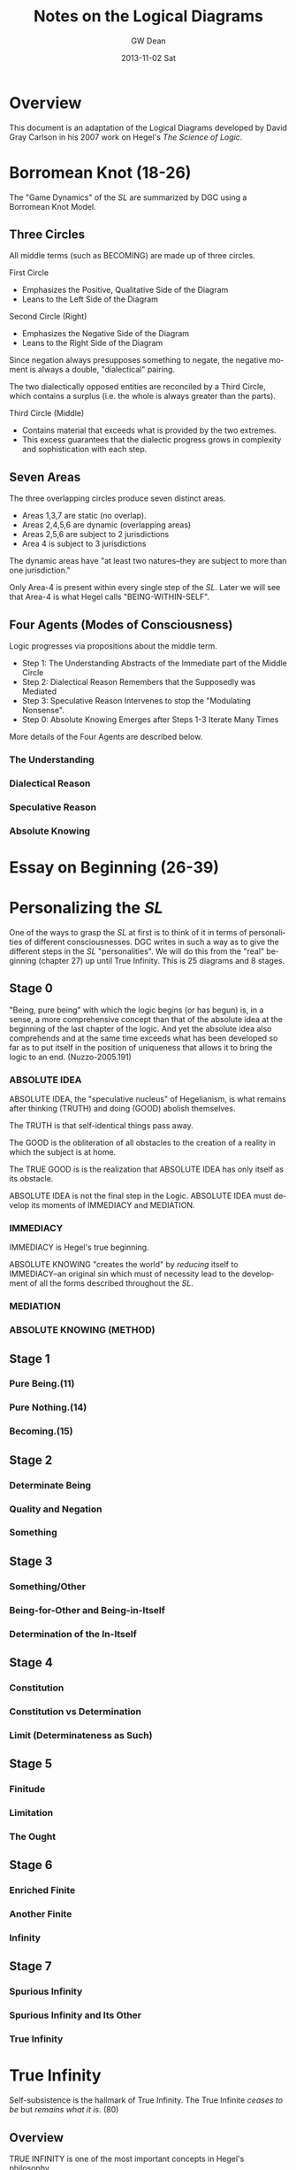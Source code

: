 #+TITLE:     Notes on the Logical Diagrams
#+AUTHOR:    GW Dean
#+EMAIL:     gwdean@gmail.com
#+DATE:      2013-11-02 Sat
#+DESCRIPTION: 
#+KEYWORDS: 
#+LANGUAGE:  en
#+OPTIONS:   H:4 num:t toc:t \n:nil @:t ::t |:t ^:t -:t f:t *:t <:t
#+OPTIONS:   TeX:t LaTeX:nil skip:nil d:nil todo:t pri:nil tags:not-in-toc
#+INFOJS_OPT: view:nil toc:nil ltoc:t mouse:underline buttons:0 path:http://orgmode.org/org-info.js
#+EXPORT_SELECT_TAGS: export
#+EXPORT_EXCLUDE_TAGS: noexport
#+LINK_UP:   
#+LINK_HOME: 
* Overview
This document is an adaptation of the Logical Diagrams developed by
David Gray Carlson in his 2007 work on Hegel's /The Science of Logic/.

* Borromean Knot (18-26)
The "Game Dynamics" of the /SL/ are summarized by DGC using
a Borromean Knot Model.
** Three Circles
All middle terms (such as BECOMING) are made up of three circles.

First Circle  
- Emphasizes the Positive, Qualitative Side of the Diagram
- Leans to the Left Side of the Diagram

Second Circle (Right)
- Emphasizes the Negative Side of the Diagram
- Leans to the Right Side of the Diagram

Since negation always presupposes something to negate, the negative
moment is always a double, "dialectical" pairing.

The two dialectically opposed entities are reconciled by a
Third Circle, which contains a surplus (i.e. the whole is 
always greater than the parts). 

Third Circle (Middle)
- Contains material that exceeds what is provided by the two extremes. 
- This excess guarantees that the dialectic progress grows in complexity and sophistication with each step.



** Seven Areas
The three overlapping circles produce seven distinct areas.
- Areas 1,3,7 are static (no overlap).
- Areas 2,4,5,6 are dynamic (overlapping areas)
- Areas 2,5,6 are subject to 2 jurisdictions
- Area 4 is subject to 3 jurisdictions

The dynamic areas have "at least two natures--they are subject
to more than one jurisdiction."

Only Area-4 is present within every single step of the /SL/.
Later we will see that Area-4 is what Hegel calls "BEING-WITHIN-SELF".
** Four Agents (Modes of Consciousness)
Logic progresses via propositions about the middle term.
- Step 1: The Understanding Abstracts of the Immediate part of the Middle Circle
- Step 2: Dialectical Reason Remembers that the Supposedly was Mediated
- Step 3: Speculative Reason Intervenes to stop the "Modulating Nonsense".
- Step 0: Absolute Knowing Emerges after Steps 1-3 Iterate Many Times

More details of the Four Agents are described below.
*** The Understanding
*** Dialectical Reason 
*** Speculative Reason
*** Absolute Knowing

* Essay on Beginning (26-39)

* Personalizing the /SL/
One of the ways to grasp the /SL/ at first is to think of it
in terms of personalities of different consciousnesses.
DGC writes in such a way as to give the different steps in the 
/SL/ "personalities". We will do this from the "real" beginning
(chapter 27) up until True Infinity. This is 25 diagrams and 8
stages.
** Stage 0
"Being, pure being" with which the logic begins (or has begun)
is, in a sense, a more comprehensive concept than that of the
absolute idea at the beginning of the last chapter of the logic.
And yet the absolute idea also comprehends and at the same 
time exceeds what has been developed so far as to put itself
in the position of uniqueness that allows it to bring the
logic to an end. (Nuzzo-2005.191)


*** ABSOLUTE IDEA 
ABSOLUTE IDEA, the "speculative nucleus" of Hegelianism, is 
what remains after thinking (TRUTH) and doing (GOOD) abolish
themselves.

The TRUTH is that self-identical things pass away.

The GOOD is the obliteration of all obstacles to the creation
of a reality in which the subject is at home.

The TRUE GOOD is is the realization that ABSOLUTE IDEA has 
only itself as its obstacle.

ABSOLUTE IDEA is not the final step in the Logic. ABSOLUTE IDEA
must develop its moments of IMMEDIACY and MEDIATION.
*** IMMEDIACY
IMMEDIACY is Hegel's true beginning.

ABSOLUTE KNOWING "creates the world" by /reducing/ itself to
IMMEDIACY--an original sin which must of necessity lead to
the development of all the forms described throughout the /SL/.
 
*** MEDIATION
*** ABSOLUTE KNOWING (METHOD)
** Stage 1
*** Pure Being.(11)
*** Pure Nothing.(14)
*** Becoming.(15)
** Stage 2
*** Determinate Being
*** Quality and Negation
*** Something
** Stage 3
*** Something/Other
*** Being-for-Other and Being-in-Itself
*** Determination of the In-Itself
** Stage 4
*** Constitution
*** Constitution vs Determination
*** Limit (Determinateness as Such)
** Stage 5
*** Finitude
*** Limitation
*** The Ought
** Stage 6
*** Enriched Finite
*** Another Finite
*** Infinity
** Stage 7
*** Spurious Infinity
*** Spurious Infinity and Its Other
*** True Infinity

* True Infinity
Self-subsistence is the hallmark of True Infinity. The True Infinite
/ceases to be/ but /remains what it is/. (80)

** Overview
TRUE INFINITY is one of the most important concepts in Hegel's
philosophy. 

** 21 Steps to True Infinity
*** Pure Being (1a)
**** Type
- Type: Circle
- Id-1: Pure Being

**** Comments 
Pure light and pure darkness are two voids which are the same
thing. Something can be distinguished only in determinate 
light or darkness...

PURE BEING is /indeterminacy as such/.

In PURE BEING we think nothing. But this is what we would
perceive in a world of pure nothing. Hence, we might as
well say that PURE BEING is PURE NOTHING.

PURE BEING precludes an other that thinks. This means /you/,
among other things.

If PURE BEING were really here before us (and not just in
our thoughts) we would be obliterated--sucked into a very
black hole. The very fact that we are thinking at all
is proof that PURE BEING is not before us...PURE BEING
is never before us...it is apparent that PURE BEING has
already passed away.

We think, therefore PURE BEING has long since passed on.
This is a good thing, given our aversion to obliteration.
Self-conscious entities are much further along the road
than PURE BEING. Yet, we are the audience that witnesses
the unfolding of LOGIC.

What is "for us" is like a prologue in a Shakespeare play...the
audience can hear the prologue, but the players are oblivious.
Similarly, "for us", PURE BEING can be thought--here we
are doing it! But "for itself", PURE BEING will not suffer us
to contemplate it.
*** Pure Nothing (1b)
**** Type
- Type: Circle
- Id-1: Pure Nothing
**** Comments
PURE BEING is PURE NOTHING.

Since PURE BEING is self-identical, so is PURE NOTHING.

Thinking stands opposed to both PURE BEING and PURE NOTHING.
If you have a thought, you have already trafficked in
distinction, contrary to the premises of PURE BEING.

What could be more radically different from PURE BEING
than PURE NOTHING? Yet paradoxically, they are the same!

/NOTHING is, after all, SOMETHING./ NOTHING /is/--a paradox!

That NOTHING /is/--this paradox reflects the claim that 
there is no difference between PURE BEING and PURE NOTHING.
*** Becoming (1c)
**** Type
- Type: Borromean
- Id-1: Pure Being
- Id-2: Pure Nothing
- Id-3: Becoming (Determinate Being)
**** Comments
**** The Unity of PURE BEING and PURE NOTHING
**** Moments of BECOMING: Coming-to-Be and Ceasing-to-Be
BECOMING is concrete. It has difference within it [4,5,6],
but it is a unity (7).

**** Sublation of BECOMING
Coming-to-be and Ceasing-to-be are in motion.

If PURE BEING and PURE NOTHING are a contradiction, then
BECOMING "contains" the contradiction.

BECOMING has contradiction inside it (and hence "contains" it).

BECOMING, so long as it stays a fixed moment, prevents 
contradiction from blowing apart.

BECOMING has active parts and static wholeness. This contradictory
state of affairs means that BECOMING must disintegrate.

How can something move and stay put simultaneously? This
contradiction implies "the vanishedness of BECOMING."
*** The Move to Determinate Being (2a)
**** Type
- Type: Move Diagram
- Id-1: Pure Being 
- Id-2: Pure Nothing
- Id-3: Becoming (Determinate Being)
- Id-4: Determinate Being (Quality)
**** Comments
*** Quality and Negation (2b)
- Type: Double Circle
- Id-1: Quality
- Id-2: Empty
- Id-3: Negation
*** Something (2c)
**** Type
- Type: Borromean
- Id-1: Quality
- Id-2: Negation
- Id-3: Something

*** Something/Other (3a)
*** Being-for-Other/Being-in-Itself (3b)
*** Determination of the In-Itself (3c)
*** Constitution (4a)
*** Constitution vs Determination (4b)
*** Limit (Determinateness as Such) (4c)
*** Finitude (5a)
*** Limitation (5b)
*** The Ought (5c)
*** Enriched Finite (6a)
*** Another Finite (6b)
*** Infinity (6c)
*** Spurious Infinity (7a)
*** Spurious Infinity and Its Other (7b)
*** True Infinity (7c)

** References
   80
* Being-Within-Self
Being-Within-Self, which is represented by the fourth
position in the Borromean Knot, /4/, is the "silent fourth". (67)

In the Objective Logic, /4/ represents the "alien substrate"
that is not part of Being. It is the /subject/, which is needed
to /complete the object/. (67)

Only /4/ is present in all steps of the /SL/. Later, we will
see that /4/ is what Hegel calls "Being-Within-Self". (18)

** References
18, 66-67, 82-83, 85, 92, 114-115, 148, 205, 213, 221, 599-600.

* Method
** Absolute Idea (78c)
** Immediacy (79a)
** Mediation (79b)
** Absolute Knowing (Method) (79
* Notes on the Construction of the Diagrams
** Types of Diagrams
Basic Circle
Borromean Knot
Double Circle
Move Diagram
Triple Borromean
** True Infinity (n=21)
- 1a,1b -> Basic Circle (n=2)
- 1c-7c -> Borromean Knot (n=7)
- 2b-7b -> Double Circle (n=6)
- 2a    -> (Unique) Move Diagram (n=1)
- 3a-7a -> Move Diagram (n=5)
** Method (n=4)
- 78c     -> Borromean (n=1)
- 79a-79c -> Triple Borromean (n=3)

* Structure of the /Science of Logic/
** Objective Logic
*** Doctrine of Being
**** Quality
**** Quantity
**** Measure
*** Doctrine of Essence
**** Reflection
**** Appearance
**** Actuality
** Subjective Logic
*** Doctrine of The Concept
**** Subjectivity
**** Objectivity
**** The Idea

* The Antepenultimacy of the Beginning in Hegel's Logic
Philosophy must be self-grounding. It cannot start from
'givens'.

Presupposition is the enemy of science. Hegel's goal is
to develop a presuppositionless philosophy. He claims
to have succeeded. DCG and others seem to agree. This
article is DCG's defense of Hegel's claims to a 
presupposition-less philosophy.

DCG aims to defend this proposition:

"The last 'ultimate' step of the /Science of Logic/
is not the first step. Rather, the first step of the
logic is the /antepenultimate/ step-- the /third/
from the last-- in the /Science of Logic/ as a whole.

This argument addresses a question that has often 
bothered readers of Hegel:

- Where does difference come from?
- In the obliterative regime of PURE BEING, how can difference be accounted for?

Key points to DCG's argument:
Difference /IS/ pre-supposed, as Hegel's critics have alleged.

However, what is different (in BECOMING) is ABSOLUTE KNOWING--the ultimate
step, and PURE IMMEDIACY-- the antepenultimate step.

BECOMING summarizes the difference between these two-- /NOT/ the difference
between BEING and NOTHING as such. 

In other words, PURE BEING was /SUPPOSED/ to be ABSOLUTE KNOWING--the
Understanding's propositional summary of it. But it ended up being nothing
at all--a failure.

DCG's argument begins at the end--only by recalling the future may we
comprehend the past.

** Hegel's Last Chapter
Hegel's last chapter is called "ABSOLUTE IDEA".

Generally speaking, 'idea' is the negative unity of subject and object. Throughout
the last third of the /Science of Logic/--The Subjective Logic--the notion or 
concept (/Begriff/) theorizes itself. It produces an objective account of its
subjective self bu transporting itself from subject into predicate. This process
occurs in the chapter entitled SYLLOGISM, though perhaps this is better translated
as 'inference'. In effect, the subject /infers/ its own objectivity. Yet it finds
itself alienated from its self-inference and enters into a subject-object relation.

IDEA is the dynamic quality that both subject and predicate share: each on its own
logic has no right against the other. Each sacrifices itself on behalf of the other,
pointing to the other as the source of its being. IDEA is the common element of 
self-sacrifice-- the inability of any positivized concept to maintain itself
against its 'other'.

ABSOLUTE IDEA arises when both the TRUE (or thinking) and the GOOD (or doing) give
up their pretensions.

What ends up being true is that Kantian philosophy is a failure. The truth is that
there /is/ no thing-in-itself; it's just an illusion that passes away like any
other appearance.

The GOOD (or PRACTICAL IDEA) is the obliteration of anything that stands in the
way of the subject's freedom.

The true GOOD is the realization that the only obstacle to the subject's freedom
and self-knowledge is the very falsehood that the subject manufactured in theorizing
about itself.

The GOOD and the TRUE each sacrifice themselves: this commonality shared by
the TRUE and the GOOD is the ABSOLUTE IDEA.

ABSOLUTE IDEA is also called METHOD. 

METHOD is very, very negative. The METHOD is that all affirmative propositions
must obliterate themselves as inadequate to their own object. The /Science of Logic/
is thoroughly Spinozist in nature. For Spinoza, '/[d]eterminateness is negation./
[T]his true and simple insight establishes the absolute unity of substance.'

The difference between Hegel and Spinoza is that Hegel's substance is so
negative that it positivizes itself, only to dissolve its positive implication.

Like all concepts in the /SL/, the ABSOLUTE IDEA is put through the gauntlet
of three logical steps:

The Understanding (U)
- Makes immediate propositions
- Considers all encountered beings to be at peace, fixed, defined individual, and positive.
- Is static. (always leaves something out since Reality is ultimately dynamic) 

Dialectical Reason (DR)
- Is the critique of the Understanding
- Emphasizes the omitted materials that the Understanding has left out
- /Remembers/ the logical sequence that the Understanding suppresses
- For DR, "memory is the stuff that dialectical dreams are made of".
- DR, however, does not just negate a positive theory, but also positivizes the materials suppressed by U.

Specualative Reason (SR)
- Shows that the U and DR share an identity or a commonality as well as a difference.
- Their commonality /is/ their difference. (WORTH REPEATING TO DIGEST FULLY)
- The SR exploits this excluded negative (difference) 
- SR is constantly bringing this commonality to the fore.

The three-step process is then repeated. What SR produces
is 'interpreted' by the U. This interpretation is one-sided.
Once again, something further is left out, which generates
further steps in the Logic. The move from SR to U is always
retrogressive.

Advance is a /retreat into ground/.

Nevertheless, as the U interprets the material at hand, the
propositions of the U become more sophisticated as the Logic
progresses. By the time the U reaches the REALM OF ESSENCE, 
all of its propositions are negative and dialectical in nature.

In effect, the U transforms itself into DR.

By the time the U reaches the REALM OF NOTION, it sees things
speculatively, and thus transforms itself into SR.

The /SL/ ends when the U, DR, and SR coverge in ABSOLUTE IDEA.
Taken together, they are METHOD.

"SELF-SACRIFICE DISAPPEARANCE OF THE SUBJECT" is the very 'idea' of the /SL/.

To understand why self-sacrifice takes on a special meaning at the advanced
level of the idea, we can consider the very core of Hegel's system: the concept
of TRUE INFINITY.

*** TRUE INFINITY
A FINITE THING, by its own logic, /must/ come to an end.

When it does end, the FINITE THING has become what it OUGHT to be-- NOTHING.

Yet for Hegel, NOTHING is SOMETHING.

If the FINITE THING passes away, the memory of it remains.

The FINITE THING obtains an /ideal/ existence when it ceases to be.

It is ideal form, BEING is subject to /recollection/ (inwardization)

TRUE INFINITY is therefore the process of inwardization

TRUE INFINITY's place in the /SL/ is the very portal from /reality/ to /ideality/.

Ideality constitutes the memory of what /was/.

The TRUE INFINITE becomes what it ought to be--
but /it also remains what it was./

It is a /unity/ of its finite self /and/ its beyond.

The TRUE INFINITE constantly removes itself from self-presence to a beyond--/and/ it brings its beyond into its own presence.

This double movement of cancellation and preservation is called SUBLATION.
(or in Zizek's terms: the "chiasmic exchange of properties")

In sublation, the FINITE THING invests itself into the 
beyond when it ceases to be, and the
beyond invests itself into present thought
when /it/ ceases to be.

With the advent of ABSOLUTE IDEA, the very idea of a 'beyond' becomes untenable.

In ABSOLUTE IDEA, there is no longer a place to which the TRUE INFINITE can withdraw.
Here the distinction between form and content falls apart.

ABSOLUTE IDEA is absolute form.

ABSOLUTE IDEA must play out the three moments of the U, DR, and SR. Indeed,
these moments /literally are/ the U, DR, and SR. The moments identified in
the last chapter /are/ method itself--each one moment implying all the others
as well as itself.
*** True Beginning of the /SL/.
The first step in the analysis of ABSOLUTE IDEA is the antepenultimate step
of the /SL/ and, DGC contends, the true beginning for the /SL/. This is the
step of IMMEDIACY. It represents the Understanding as such.

The second step is MEDIATION--all the mediations there are. This is the
dialectical step in which identity is paired with difference. (Though
covertly, DR actually compares two /identities/.) The significance of
MEDIATION is that ABSOLUTE IDEA is revealed to be an active, dialectic
thinker that thinks itself. As such, it is PERSONALITY, something that
Hegel has declared to be missing from Spinoza's system.

Hegel contra Spinoza
- The ABSOLUTE cannot be a /first/. It must be the /result/.
- The CONCEPT thinks itself dynamically, and this means it is person-like.
- The highest, most concentrated point is the /pure personality/.

Personality implies LIFE, but also the COGNITION of being alive.

LIFE is IMMEDIATE IDEA. LIFE ends up standing for self-sacrifice.
There can only be life in general if individual lives terminate in death.

COGNITION is MEDIATED IDEA. It cognizes itself as LIFE and so too it sacrifices
itself.

This implies that ABSOLUTE KNOWING--the Ultimate Step--is, as negation of the
negation, the sacrifice of self-sacrifice. On its own logic, ABSOLUTE KNOWING
shows what it is when it /stops/ sacrificing itself and produces some 
positivized account of itself, and account in which /Geist/ aspires /not/ to
sacrifice itself.

In the very last step of the Logic, ABSOLUTE IDEA returns to immediacy as its
final act of self-manifestation. ABSOLUTE KNOWING is therefore the unity of
doing (or thinking) and being. It is divine creation--what Kant called 'intellectual
intuition'. What it /thinks/ truly /is/.

ABSOLUTE KNOWING is the ultimate step in the /SL/.

ABSOLUTE KNOWING is also the very last step in the /PhG/.

ABSOLUTE KNOWING stands for the realization that human consciousness is /not/ any
basis for scientific philosophizing. In effect, absolute knowledge 'ceases itself
to be knowledge'. It is also /all the knowledge there is/--that there is no knowledge.
There is only the appearance of knowledge.
** Hegel's First Chapter
The beginning of the /SL/ is simply the IMMEDIATE version
of ABSOLUTE KNOWING. It is what the ultimate step of ABSOLUTE
KNOWING, on its own logic, must produce.

The first step is thus not the ultimate 'speculative' step
or the penultimate 'dialectic' step, but the antepenultimate
step--the Understanding as such.

The following diagram shows the structure of the beginning in the
Science of Logic. In this diagram, the left side of the page is to be identified
with positivity. The right side of the page leans to negativity. The middle of
the page is positivity and negativity thought together. So conceived, abso-
lute knowledge can be portrayed as follows:

/INSERT PICTURE OF ABSOLUTE KNOWING/

Hegel's beginning is an immediate proposition about ABSOLUTE KNOWING:

/INSERT PICTURE OF HEGEL'S BEGINNING/

In the picture above, PURE BEING is shown to be a one-sided view of
all the knowledge there is. In effect, the concept, if it is to
know itself, must make a proposition about itself. It must say
affirmatively what it /is/.

This first thought of itself is a failure. It fails even to /be/
a thought, for:

'there is nothing, nothing in heaven or in nature or mind or anywhere
else which does not equally contain both immediacy and mediation, so
that these two determinations reveal themselves to be unseparated and
inseparable and the opposition between them to be a nullity.' (Hegel's words)

In this recollection, the motor of the logic--contradiction--cannot get
started. ABSOLUTE IDEA perpetually turns the ignition key of
Understanding and gets no result.

In an important, paradoxical way, Hegel's beginning /is/ a failure, but
Hegel makes his failure a success. 

The failure to have a thought /at all/ is the beginning of the /SL/.
Curiously, /non-thought/ is highly descriptive of ABSOLUTE KNOWING,
which is /no knowledge at all./

The Understanding paradoxically succeeds by failing. And in its failure
it anticipates the final result very presciently--all immediate
propositions must fail.

Although it sometimes said that PURE BEING is shown to be PURE NOTHING,
perhaps could be translated as 'PURE BEING and PURE NOTHING is the same'.

The indeterminate moments of BECOMING are not true moments: they 
cannot be concretely specified, since such moments "are always changing
into each other, and reciprocally cancelling each other."

We mortals /believe/ that BEING and NOTHING is nothing. It cannot suffice
merely to /believe/ that BEING and NOTHING is different. We must prove it.
** Becoming as the True Beginning  
** Conclusion
* Moves
57. Following Zizek, DGC argues that there is always a
"fourth" in addition to the triad of Understanding,
Dialectic and Speculative Reason. He compares it
to the dummy in a game of bridge--the silent spectator
that actually controls the game--a "Master Signifier"
or vanishing mediator that makes sense of all the other
signifiers.
* Hegelian System of Determinations (1980.35-36)
** I. Transcendent Determinations
*** A. General Transcendent Dialectic
*** B. Particular Dialectics
** II. Extensional Determinations
*** A. Predication
*** B. Binary Oppositional Determinations
*** C. The Concrete as the Totality of External Determinations
** III. Intensional Determinations
*** A. The /Appetitive/ 'I' of Intellectual Sensibility
*** B. The /Recognitive/ 'I' of History
*** C. The /Universal/ 'I' of the Actual Dialectic
** IV. Unconditional Determinations
*** A. The Emergence of Reason
*** B. Absolute Knowledge
* Finitude
When we say of things /that they are finite/, we
understand thereby that...finite things are not
merely limited--but that...non-being constitutes
their...being. Finite things...send themselves
away beyond themselves, beyond their being. They
/are/, but the truth of this being is their /end/.
The finite not only alters, like something in
general, but /ceases to be/; and its ceasing to 
be is not merely a possibility...but the being
as such of finite things is to have the germ of
decease as their being-within-self: the hour of
their birth is the hour of their death. (129)

DGC's interpretation of the above quote: We
think of ourselves as finite beings. We know that
we shall die. So death is already embedded within
us. Death is our Being-in-itself. We only await
our Being-in-itself to posit itself as actual.
At that point, life ends, and we shuffle off 
this mortal coil to encounter what dreams may
come.

For God, there is no time; birth is /simultaneously/ death.
God sees our lives as the constant modulation of BEING
into NOTHING. To God, we are born and we die in the
very same "hour". 

FINITUDE is negation "/fixed in itself/, and it therefore
stands in abrupt contrast to its affirmative."
** The Immediacy of Finitude
** Limitation and the Ought
** The Ought
** Transition of the Finite into the Infinite
* Varieties of Being
Carlson mentions somewhere that Hegel uses the word
Being in a large number of ways. Let's look at the
Index to see how many he lists.
** Accent on
** Determinate
** Doing and
** For other
** For self (103-111)
Covers three steps:
- 8a. BEING-FOR-SELF.(104)
- 8b. BEING-FOR-ONE.(106)
- 8c. THE ONE.(110)

QUALITATIVE BEING finds its consummation in
BEING-FOR-SELF.

- Chapter 1 -> BEING
- Chapter 2 -> NEGATION of BEING
- Chapter 3 -> Middle Term

BEING-FOR-SELF is an ironic portion of the /SL/.
The chapter takes up with a positivization
of the TRUE INFINITE, which is self-erasure
as such.

BEING is for-itself when it erases itself.

BEING-FOR-SELF is /form and no content/. Its
content is entirely outside itself.

*** Being-For-Self as Such
**** Determinate Being and Being-For-Self
Something is "for itself in so far
as it transcends otherness".

The FINITE once /was/, but it has
ceased to be; yet it is idealized, 
preserved in memory.

The Understanding grasps BEING-FOR-SELF
as "infinity which has collapsed into
simple being." 


** Having, and

** Illusory
** Infinite
** In and for self
** In itself
** Pure
** Timelessly past
** Within Self
